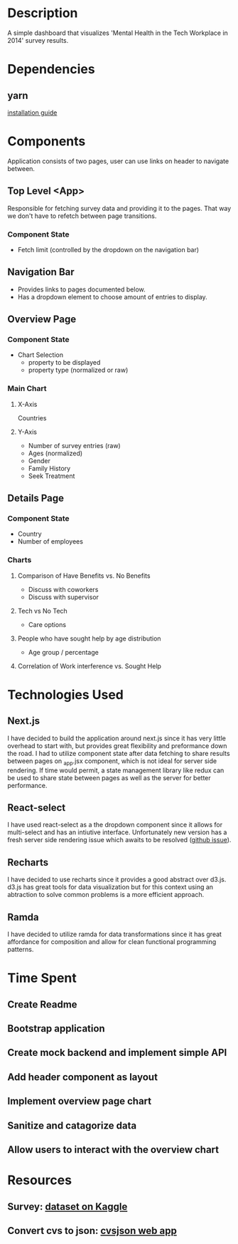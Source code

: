 * Description
  A simple dashboard that visualizes 'Mental Health in the Tech Workplace in 2014' survey results.

* Dependencies
** yarn
  [[https://yarnpkg.com/en/docs/install#mac-stable][installation guide]] 
  
* Components
  Application consists of two pages, user can use links on header to navigate between.
  
** Top Level <App>
   Responsible for fetching survey data and providing it to the pages. That way we don't have to refetch between page transitions.
   
*** Component State
    - Fetch limit (controlled by the dropdown on the navigation bar)
   
** Navigation Bar
   - Provides links to pages documented below.
   - Has a dropdown element to choose amount of entries to display.

** Overview Page
*** Component State
    - Chart Selection
      - property to be displayed
      - property type (normalized or raw)

*** Main Chart
**** X-Axis
     Countries
**** Y-Axis
     - Number of survey entries (raw)
     - Ages (normalized)
     - Gender
     - Family History
     - Seek Treatment

** Details Page
*** Component State
    - Country
    - Number of employees

*** Charts
**** Comparison of Have Benefits vs. No Benefits
     - Discuss with coworkers
     - Discuss with supervisor
**** Tech vs No Tech
     - Care options
**** People who have sought help by age distribution
     - Age group / percentage
**** Correlation of Work interference vs. Sought Help

* Technologies Used
** Next.js
   I have decided to build the application around next.js since it has very little overhead to start with, but provides great flexibility and preformance down the road.
   I had to utilize component state after data fetching to share results between pages on _app.jsx component, which is not ideal for server side rendering. If time would permit, a state management library like redux can be used to share state between pages as well as the server for better performance.
** React-select
   I have used react-select as a the dropdown component since it allows for multi-select and has an intiutive interface. Unfortunately new version has a fresh server side rendering issue which awaits to be resolved ([[https://github.com/JedWatson/react-select/issues/3590][github issue]]).
** Recharts
   I have decided to use recharts since it provides a good abstract over d3.js. d3.js has great tools for data visualization but for this context using an abtraction to solve common problems is a more efficient approach.
** Ramda
   I have decided to utilize ramda for data transformations since it has great affordance for composition and allow for clean functional programming patterns. 

* Time Spent
** Create Readme
   :LOGBOOK:
   CLOCK: [2019-06-04 Tue 20:47]--[2019-06-04 Tue 21:11] =>  0:24
   :END:
** Bootstrap application
   :LOGBOOK:
   CLOCK: [2019-06-04 Tue 21:16]--[2019-06-04 Tue 21:23] =>  0:07
   :END:
** Create mock backend and implement simple API
   :LOGBOOK:
   CLOCK: [2019-06-04 Tue 21:25]--[2019-06-04 Tue 22:18] =>  0:53
   :END:
** Add header component as layout
   :LOGBOOK:
   CLOCK: [2019-06-04 Tue 22:36]--[2019-06-04 Tue 23:48] =>  1:12
   :END:
** Implement overview page chart
   :LOGBOOK:
   CLOCK: [2019-06-05 Wed 00:05]--[2019-06-05 Wed 01:13] =>  1:08
   :END:
** Sanitize and catagorize data
   :LOGBOOK:
   CLOCK: [2019-06-05 Wed 20:06]--[2019-06-05 Wed 20:41] =>  0:35
   :END:
** Allow users to interact with the overview chart
   :LOGBOOK:
   CLOCK: [2019-06-05 Wed 20:59]--[2019-06-05 Wed 22:10] =>  1:11
   :END:


* Resources
** Survey: [[https://www.kaggle.com/osmi/mental-health-in-tech-survey/data][dataset on Kaggle]]
** Convert cvs to json: [[https://csvjson.com/csv2json][cvsjson web app]]
